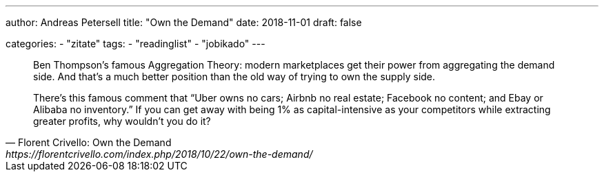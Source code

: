 ---
author: Andreas Petersell
title: "Own the Demand"
date: 2018-11-01
draft: false

categories:
    - "zitate"
tags: 
    - "readinglist"
    - "jobikado" 
---

[quote, Florent Crivello: Own the Demand, https://florentcrivello.com/index.php/2018/10/22/own-the-demand/]
____
Ben Thompson’s famous Aggregation Theory: modern marketplaces get their power from aggregating the demand side. And that’s a much better position than the old way of trying to own the supply side.

There’s this famous comment that “Uber owns no cars; Airbnb no real estate; Facebook no content; and Ebay or Alibaba no inventory.” If you can get away with being 1% as capital-intensive as your competitors while extracting greater profits, why wouldn’t you do it?
____